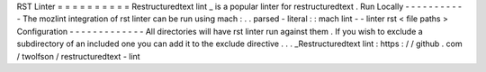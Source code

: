 RST
Linter
=
=
=
=
=
=
=
=
=
=
Restructuredtext
lint
_
is
a
popular
linter
for
restructuredtext
.
Run
Locally
-
-
-
-
-
-
-
-
-
-
-
The
mozlint
integration
of
rst
linter
can
be
run
using
mach
:
.
.
parsed
-
literal
:
:
mach
lint
-
-
linter
rst
<
file
paths
>
Configuration
-
-
-
-
-
-
-
-
-
-
-
-
-
All
directories
will
have
rst
linter
run
against
them
.
If
you
wish
to
exclude
a
subdirectory
of
an
included
one
you
can
add
it
to
the
exclude
directive
.
.
.
_Restructuredtext
lint
:
https
:
/
/
github
.
com
/
twolfson
/
restructuredtext
-
lint
